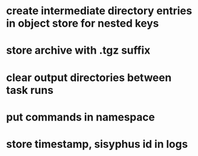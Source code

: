 * create intermediate directory entries in object store for nested keys
* store archive with .tgz suffix
* clear output directories between task runs
* put commands in namespace
* store timestamp, sisyphus id in logs
